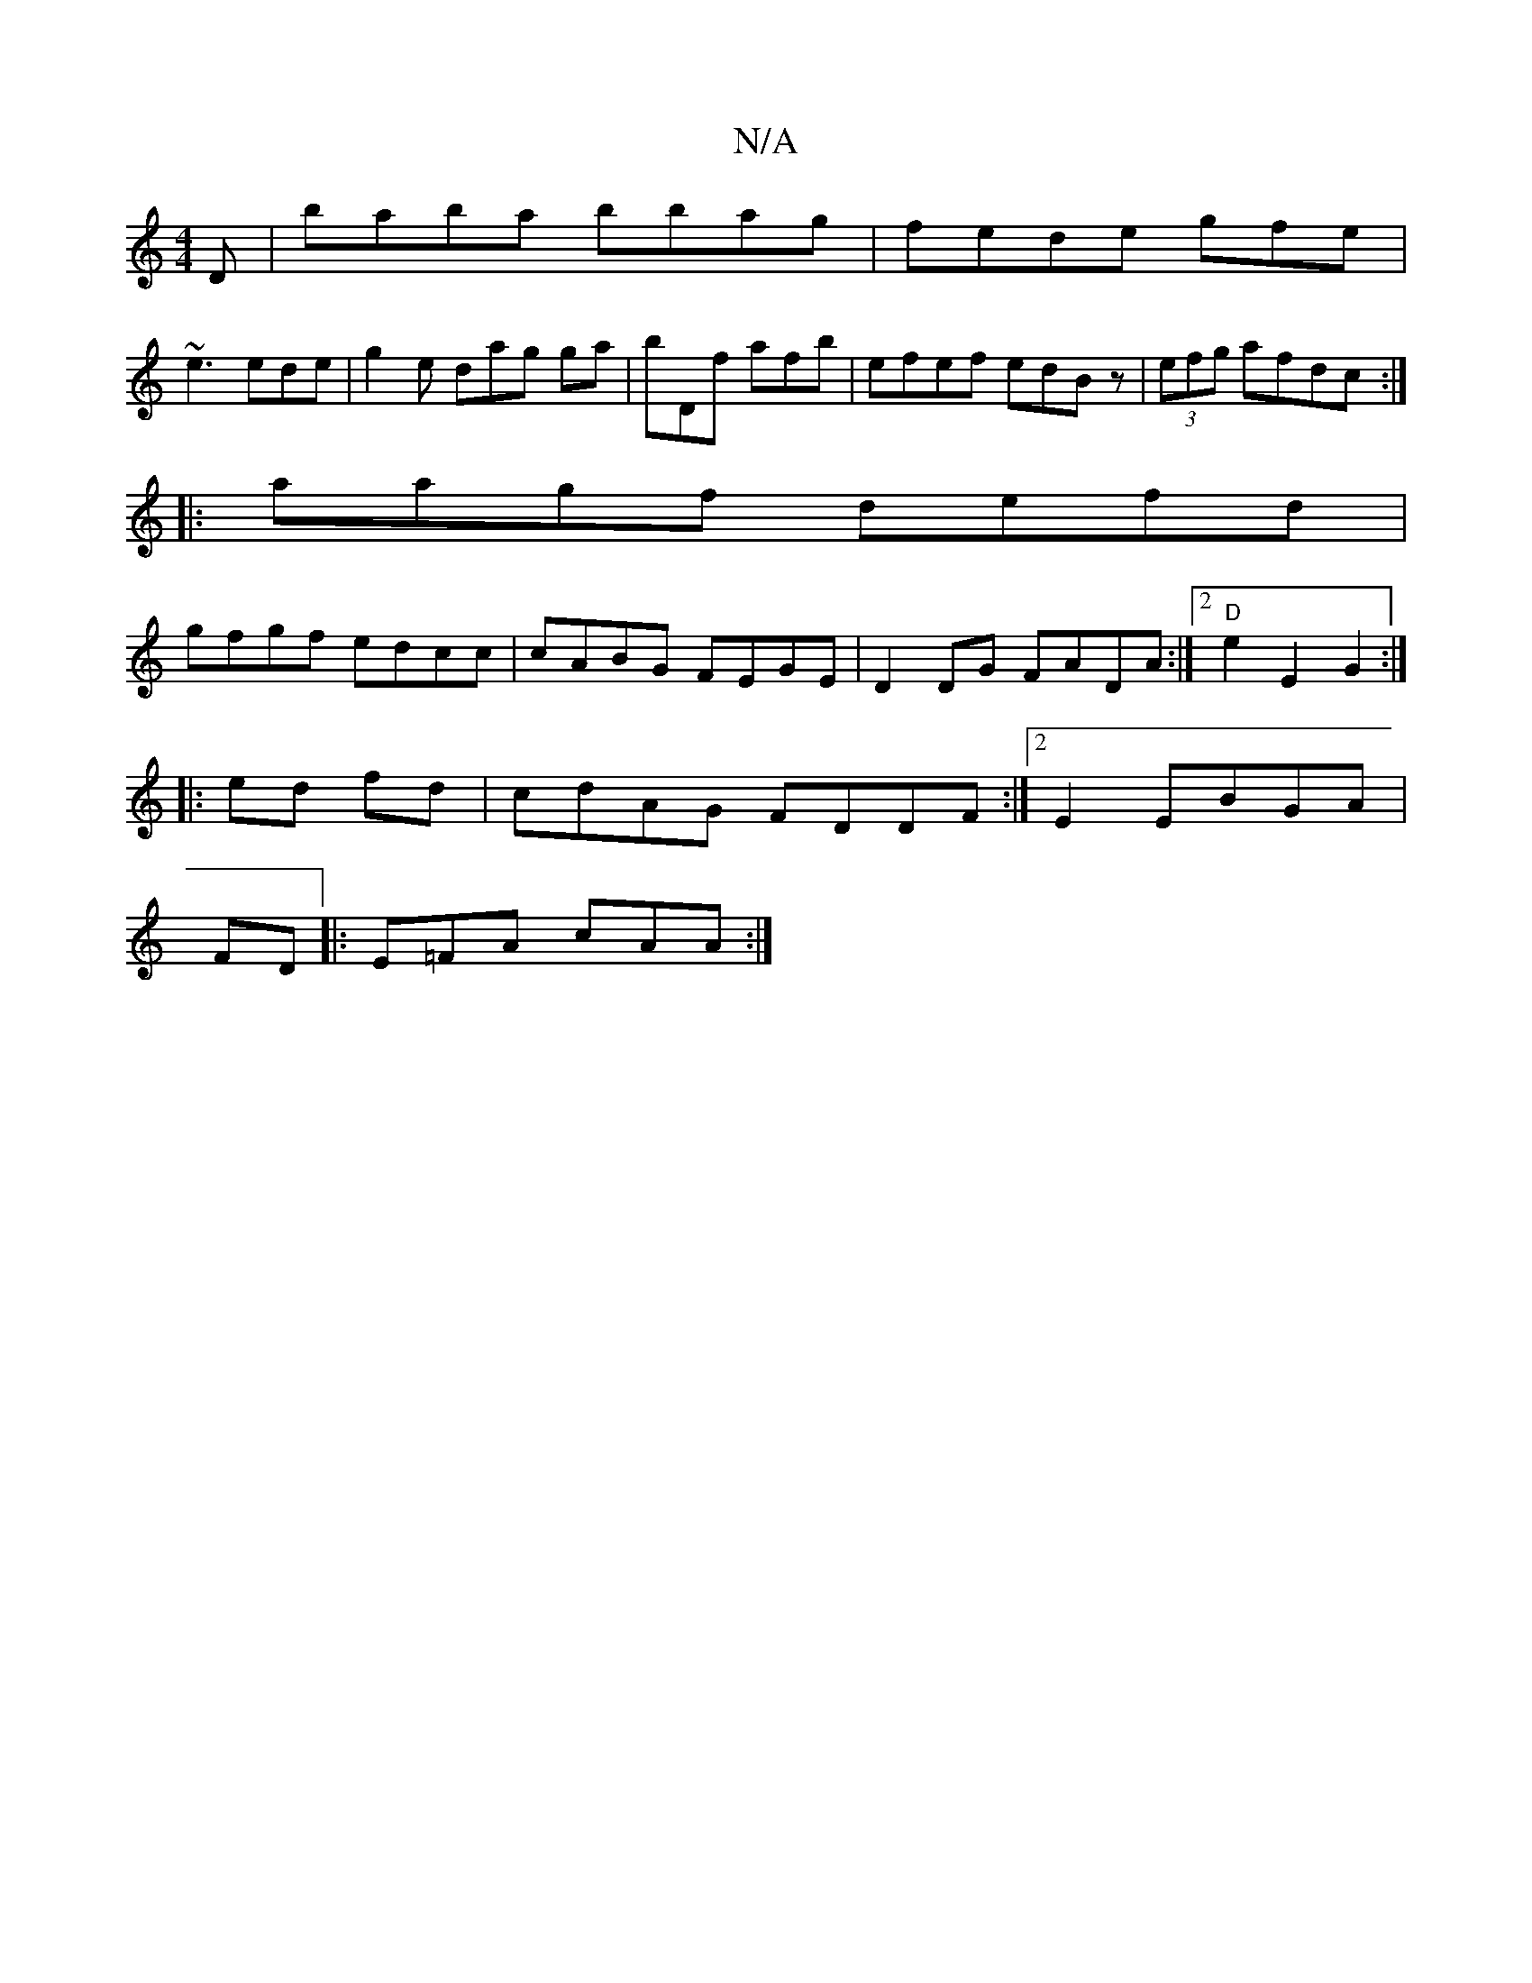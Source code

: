 X:1
T:N/A
M:4/4
R:N/A
K:Cmajor
D|baba bbag|fede gfe |
~e3 ede|g2e dag ga|bDf afb|efef edBz | (3efg afdc:|
|: aagf defd |
gfgf edcc | cABG FEGE | D2DG FADA:|2 "D"e2 E2 G2:|
|: ed fd | cdAG FDDF:|2 E2 EBGA |
FD |: E=FA cAA :|

d2cB d